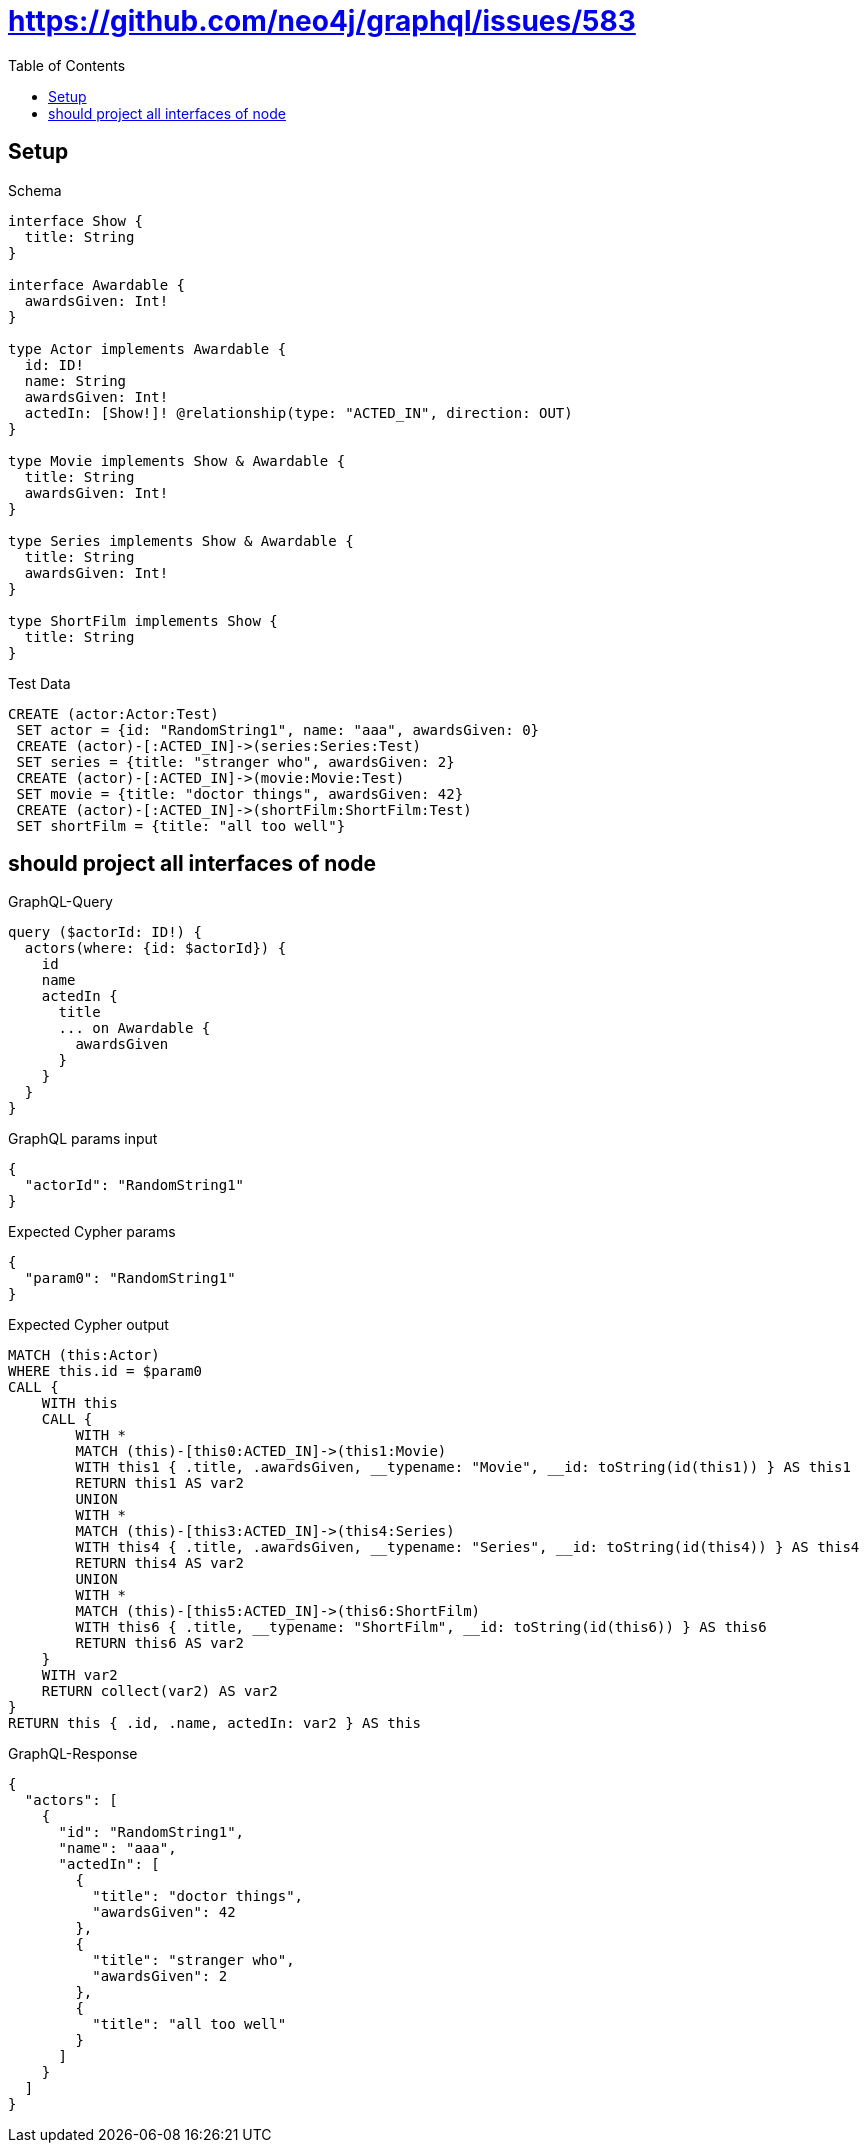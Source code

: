 // This file was generated by the Test-Case extractor of neo4j-graphql
:toc:
:toclevels: 42

= https://github.com/neo4j/graphql/issues/583

== Setup

.Schema
[source,graphql,schema=true]
----
interface Show {
  title: String
}

interface Awardable {
  awardsGiven: Int!
}

type Actor implements Awardable {
  id: ID!
  name: String
  awardsGiven: Int!
  actedIn: [Show!]! @relationship(type: "ACTED_IN", direction: OUT)
}

type Movie implements Show & Awardable {
  title: String
  awardsGiven: Int!
}

type Series implements Show & Awardable {
  title: String
  awardsGiven: Int!
}

type ShortFilm implements Show {
  title: String
}
----

.Test Data
[source,cypher,test-data=true]
----
CREATE (actor:Actor:Test)
 SET actor = {id: "RandomString1", name: "aaa", awardsGiven: 0}
 CREATE (actor)-[:ACTED_IN]->(series:Series:Test)
 SET series = {title: "stranger who", awardsGiven: 2}
 CREATE (actor)-[:ACTED_IN]->(movie:Movie:Test)
 SET movie = {title: "doctor things", awardsGiven: 42}
 CREATE (actor)-[:ACTED_IN]->(shortFilm:ShortFilm:Test)
 SET shortFilm = {title: "all too well"}
----

== should project all interfaces of node

.GraphQL-Query
[source,graphql,request=true]
----
query ($actorId: ID!) {
  actors(where: {id: $actorId}) {
    id
    name
    actedIn {
      title
      ... on Awardable {
        awardsGiven
      }
    }
  }
}
----

.GraphQL params input
[source,json,request=true]
----
{
  "actorId": "RandomString1"
}
----

.Expected Cypher params
[source,json]
----
{
  "param0": "RandomString1"
}
----

.Expected Cypher output
[source,cypher]
----
MATCH (this:Actor)
WHERE this.id = $param0
CALL {
    WITH this
    CALL {
        WITH *
        MATCH (this)-[this0:ACTED_IN]->(this1:Movie)
        WITH this1 { .title, .awardsGiven, __typename: "Movie", __id: toString(id(this1)) } AS this1
        RETURN this1 AS var2
        UNION
        WITH *
        MATCH (this)-[this3:ACTED_IN]->(this4:Series)
        WITH this4 { .title, .awardsGiven, __typename: "Series", __id: toString(id(this4)) } AS this4
        RETURN this4 AS var2
        UNION
        WITH *
        MATCH (this)-[this5:ACTED_IN]->(this6:ShortFilm)
        WITH this6 { .title, __typename: "ShortFilm", __id: toString(id(this6)) } AS this6
        RETURN this6 AS var2
    }
    WITH var2
    RETURN collect(var2) AS var2
}
RETURN this { .id, .name, actedIn: var2 } AS this
----

.GraphQL-Response
[source,json,response=true]
----
{
  "actors": [
    {
      "id": "RandomString1",
      "name": "aaa",
      "actedIn": [
        {
          "title": "doctor things",
          "awardsGiven": 42
        },
        {
          "title": "stranger who",
          "awardsGiven": 2
        },
        {
          "title": "all too well"
        }
      ]
    }
  ]
}
----
